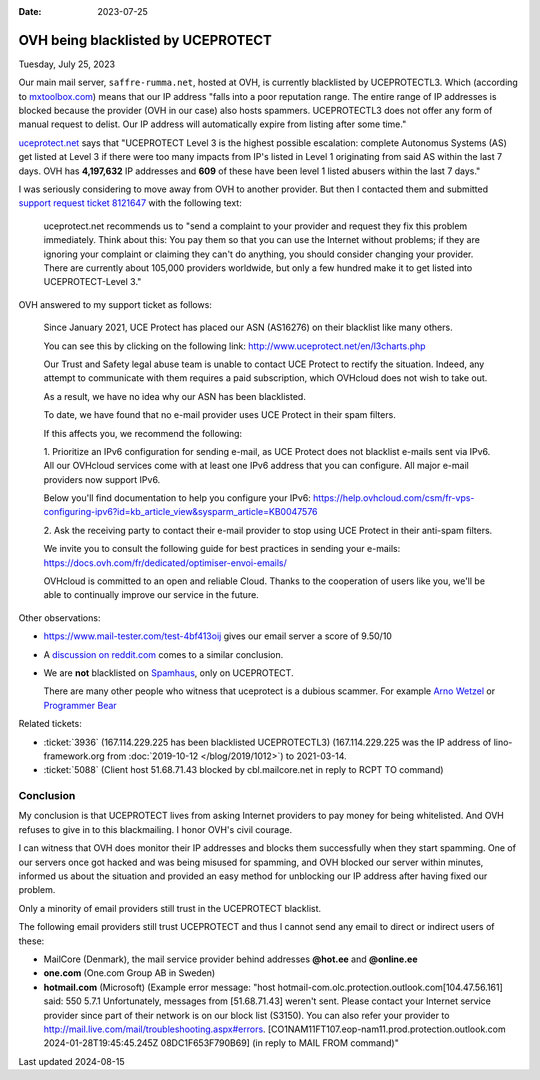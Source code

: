 :date: 2023-07-25

=====================================
OVH being blacklisted by UCEPROTECT
=====================================

Tuesday, July 25, 2023

Our main mail server, ``saffre-rumma.net``, hosted at OVH, is currently
blacklisted by UCEPROTECTL3. Which (according to `mxtoolbox.com
<https://mxtoolbox.com/Problem/Blacklist/UCEPROTECTL3/?page=prob_blacklist&ip=51.68.71.43&link=button&action=blacklist:51.68.71.43&showLogin=1&hidetoc=1&reason=127.0.0.2>`__)
means that our IP address "falls into a poor reputation range. The entire range
of IP addresses is blocked because the provider (OVH in our case) also hosts
spammers. UCEPROTECTL3 does not offer any form of manual request to delist. Our
IP address will automatically expire from listing after some time."

`uceprotect.net <http://www.uceprotect.net/en/rblcheck.php?ipr=51.68.71.43>`__
says that "UCEPROTECT Level 3 is the highest possible escalation: complete
Autonomus Systems (AS) get listed at Level 3 if there were too many impacts from
IP's listed in Level 1 originating from said AS within the last 7 days. OVH has
**4,197,632** IP addresses and **609** of these have been level 1 listed abusers
within the last 7 days."

I was seriously considering to move away from OVH to another provider. But then
I contacted them and submitted `support request ticket 8121647
<https://www.ovh.com/manager/#/dedicated/support/tickets/8121647>`__ with the
following text:

  uceprotect.net recommends us to "send a complaint to your provider and request
  they fix this problem immediately. Think about this: You pay them so that you
  can use the Internet without problems; if they are ignoring your complaint or
  claiming they can't do anything, you should consider changing your provider.
  There are currently about 105,000 providers worldwide, but only a few hundred
  make it to get listed into UCEPROTECT-Level 3."

..
  OVH asked me to read `FAQ VPS OVHcloud
  <https://help.ovhcloud.com/csm/en-gb-vps-faq?id=kb_article_view&sysparm_article=KB0035158>`__
  before submitting.

OVH answered to my support ticket as follows:

  Since January 2021, UCE Protect has placed our ASN (AS16276) on their
  blacklist like many others.

  You can see this by clicking on the following link:
  http://www.uceprotect.net/en/l3charts.php

  Our Trust and Safety legal abuse team is unable to contact UCE Protect to
  rectify the situation. Indeed, any attempt to communicate with them requires a
  paid subscription, which OVHcloud does not wish to take out.

  As a result, we have no idea why our ASN has been blacklisted.

  To date, we have found that no e-mail provider uses UCE Protect in their spam
  filters.

  If this affects you, we recommend the following:

  1. Prioritize an IPv6 configuration for sending e-mail, as UCE Protect does
  not blacklist e-mails sent via IPv6.  All our OVHcloud services come with at
  least one IPv6 address that you can configure. All major e-mail providers now
  support IPv6.

  Below you'll find documentation to help you configure your IPv6:
  https://help.ovhcloud.com/csm/fr-vps-configuring-ipv6?id=kb_article_view&sysparm_article=KB0047576

  2. Ask the receiving party to contact their e-mail provider to stop using UCE
  Protect in their anti-spam filters.

  We invite you to consult the following guide for best practices in sending
  your e-mails: https://docs.ovh.com/fr/dedicated/optimiser-envoi-emails/

  OVHcloud is committed to an open and reliable Cloud. Thanks to the cooperation
  of users like you, we'll be able to continually improve our service in the
  future.

Other observations:

- https://www.mail-tester.com/test-4bf413oij gives our email server a score of
  9.50/10

- A `discussion on reddit.com
  <https://www.reddit.com/r/ovh/comments/mi12z1/ovh_does_not_care_about_spammers/>`__
  comes to a similar conclusion.

- We are **not** blacklisted on `Spamhaus <https://check.spamhaus.org>`__, only
  on UCEPROTECT.

  There are many other people who witness that uceprotect is a dubious scammer.
  For example `Arno Wetzel <https://arnowelzel.de/erfahrungen-mit-uceprotect>`__
  or  `Programmer Bear
  <https://programmerbear.com/email-service-providers-its-time-to-stop-using-uceprotect/>`__


Related tickets:

- :ticket:`3936` (167.114.229.225 has been blacklisted UCEPROTECTL3)
  (167.114.229.225 was the IP address of lino-framework.org from
  :doc:`2019-10-12 </blog/2019/1012>`) to 2021-03-14.

- :ticket:`5088` (Client host 51.68.71.43 blocked by cbl.mailcore.net in reply
  to RCPT TO command)

Conclusion
==========

My conclusion is that UCEPROTECT lives from  asking Internet providers to pay
money for being whitelisted. And OVH refuses to give in to this blackmailing. I
honor OVH's civil courage.

I can witness that OVH does monitor their IP addresses and blocks them
successfully when they start spamming. One of our servers once got hacked and
was being misused for spamming, and OVH blocked our server within minutes,
informed us about the situation and provided an easy method for unblocking our
IP address after having fixed our problem.

Only a minority of email providers still trust in the UCEPROTECT blacklist.

The following email providers still trust UCEPROTECT and thus I cannot send any
email to direct or indirect users of these:

- MailCore (Denmark), the mail service provider behind addresses **@hot.ee** and
  **@online.ee**

  .. (PDR Ltd. d/b/a PublicDomainRegistry.com in Bulgaria)

- **one.com** (One.com Group AB in Sweden)

- **hotmail.com** (Microsoft) (Example error message:  "host
  hotmail-com.olc.protection.outlook.com[104.47.56.161] said: 550 5.7.1
  Unfortunately, messages from [51.68.71.43] weren't sent. Please contact your
  Internet service provider since part of their network is on our block list
  (S3150). You can also refer your provider to
  http://mail.live.com/mail/troubleshooting.aspx#errors.
  [CO1NAM11FT107.eop-nam11.prod.protection.outlook.com 2024-01-28T19:45:45.245Z
  08DC1F653F790B69] (in reply to MAIL FROM command)"


Last updated 2024-08-15
